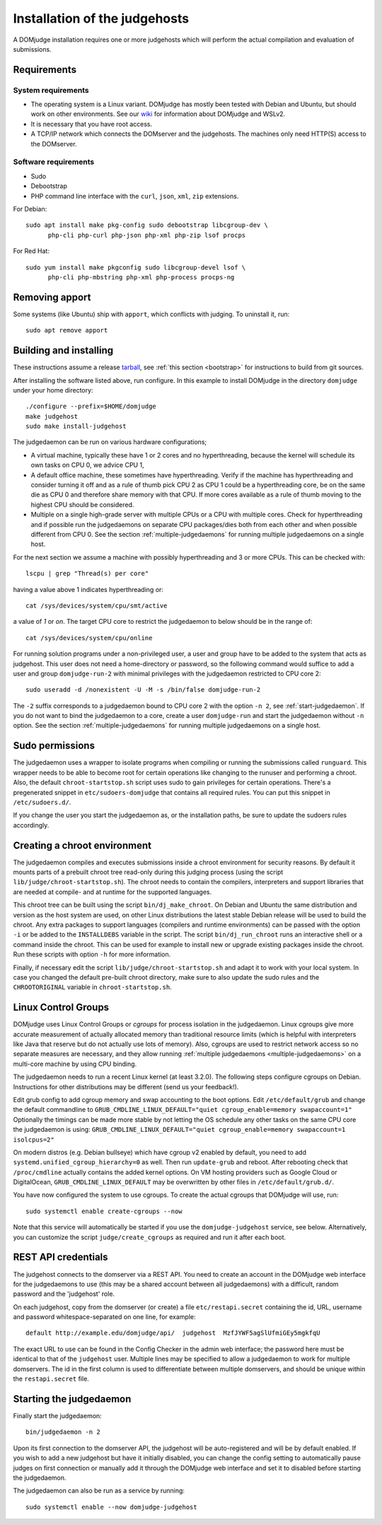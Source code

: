 Installation of the judgehosts
==============================

A DOMjudge installation requires one or more judgehosts which will perform
the actual compilation and evaluation of submissions.

.. _judgehost_requirements:

Requirements
------------

System requirements
```````````````````

* The operating system is a Linux variant. DOMjudge has mostly
  been tested with Debian and Ubuntu, but should work on other environments.
  See our `wiki <https://github.com/DOMjudge/domjudge/wiki/Running-DOMjudge-in-WSL>`_ for information about DOMjudge and WSLv2.
* It is necessary that you have root access.
* A TCP/IP network which connects the DOMserver and the judgehosts.
  The machines only need HTTP(S) access to the DOMserver.


Software requirements
`````````````````````

* Sudo
* Debootstrap
* PHP command line interface with the ``curl``, ``json``, ``xml``,
  ``zip`` extensions.

For Debian::

  sudo apt install make pkg-config sudo debootstrap libcgroup-dev \
        php-cli php-curl php-json php-xml php-zip lsof procps

For Red Hat::

  sudo yum install make pkgconfig sudo libcgroup-devel lsof \
        php-cli php-mbstring php-xml php-process procps-ng

.. _installing-judgehost:

Removing apport
---------------

Some systems (like Ubuntu) ship with ``apport``, which conflicts with judging.
To uninstall it, run::

  sudo apt remove apport

Building and installing
-----------------------
These instructions assume a release `tarball <https://www.domjudge.org/download>`_, see :ref:`this section <bootstrap>`
for instructions to build from git sources.

After installing the software listed above, run configure. In this
example to install DOMjudge in the directory ``domjudge`` under your
home directory::

  ./configure --prefix=$HOME/domjudge
  make judgehost
  sudo make install-judgehost

The judgedaemon can be run on various hardware configurations;

- A virtual machine, typically these have 1 or 2 cores and no hyperthreading, because the kernel will schedule its own tasks on CPU 0, we advice CPU 1,
- A default office machine, these sometimes have hyperthreading. Verify if the machine has hyperthreading and consider turning it off and as a rule of thumb pick CPU 2 as CPU 1 could be a hyperthreading core, be on the same die as CPU 0 and therefore share memory with that CPU. If more cores available as a rule of thumb moving to the highest CPU should be considered.
- Multiple on a single high-grade server with multiple CPUs or a CPU with multiple cores. Check for hyperthreading and if possible run the judgedaemons on separate CPU packages/dies both from each other and when possible different from CPU 0. See the section :ref:`multiple-judgedaemons` for running multiple judgedaemons on a single host.

For the next section we assume a machine with possibly hyperthreading and 3 or more CPUs. This can be checked with::

  lscpu | grep "Thread(s) per core"

having a value above 1 indicates hyperthreading or::

  cat /sys/devices/system/cpu/smt/active

a value of `1` or `on`. The target CPU core to restrict the judgedaemon to below should be in the range of::

  cat /sys/devices/system/cpu/online

For running solution programs under a non-privileged user, a user and group have
to be added to the system that acts as judgehost. This user does not
need a home-directory or password, so the following command would
suffice to add a user and group ``domjudge-run-2`` with minimal privileges
with the judgedaemon restricted to CPU core 2::

  sudo useradd -d /nonexistent -U -M -s /bin/false domjudge-run-2

The ``-2`` suffix corresponds to a judgedaemon bound to CPU core 2
with the option ``-n 2``, see :ref:`start-judgedaemon`. If you do not
want to bind the judgedaemon to a core, create a user ``domjudge-run``
and start the judgedaemon without ``-n`` option.
See the section :ref:`multiple-judgedaemons` for running multiple
judgedaemons on a single host.

Sudo permissions
----------------

The judgedaemon uses a wrapper to isolate programs when compiling
or running the submissions called ``runguard``. This wrapper needs
to be able to become root for certain operations like changing to the
runuser and performing a chroot. Also, the default
``chroot-startstop.sh`` script uses sudo to gain privileges for
certain operations. There's a pregenerated snippet
in ``etc/sudoers-domjudge`` that contains all required rules. You can
put this snippet in ``/etc/sudoers.d/``.

If you change the user you start the judgedaemon as, or the installation
paths, be sure to update the sudoers rules accordingly.

.. _make-chroot:

Creating a chroot environment
-----------------------------

The judgedaemon compiles and executes submissions inside a chroot
environment for security reasons. By default it mounts parts of a
prebuilt chroot tree read-only during this judging process (using
the script ``lib/judge/chroot-startstop.sh``). The chroot needs
to contain the compilers, interpreters and support libraries that
are needed at compile- and at runtime for the supported languages.

This chroot tree can be built using the script
``bin/dj_make_chroot``. On Debian and Ubuntu the same
distribution and version as the host system are used, on other Linux
distributions the latest stable Debian release will be used to build
the chroot. Any extra packages to support languages (compilers and
runtime environments) can be passed with the option ``-i`` or be
added to the ``INSTALLDEBS`` variable in the script. The script
``bin/dj_run_chroot`` runs an interactive shell or a command inside
the chroot. This can be used for example to install new or upgrade
existing packages inside the chroot.
Run these scripts with option ``-h`` for more information.

Finally, if necessary edit the script ``lib/judge/chroot-startstop.sh``
and adapt it to work with your local system. In case you changed the
default pre-built chroot directory, make sure to also update the sudo
rules and the ``CHROOTORIGINAL`` variable in ``chroot-startstop.sh``.

Linux Control Groups
--------------------

DOMjudge uses Linux Control Groups or *cgroups* for process isolation in
the judgedaemon. Linux cgroups give more accurate measurement of
actually allocated memory than traditional resource limits (which is
helpful with interpreters like Java that reserve but do not actually use
lots of memory). Also, cgroups are used to restrict network access so
no separate measures are necessary, and they allow running
:ref:`multiple judgedaemons <multiple-judgedaemons>`
on a multi-core machine by using CPU binding.

The judgedaemon needs to run a recent Linux kernel (at least 3.2.0). The
following steps configure cgroups on Debian. Instructions for other
distributions may be different (send us your feedback!).

Edit grub config to add cgroup memory and swap accounting to the boot
options. Edit ``/etc/default/grub`` and change the default
commandline to
``GRUB_CMDLINE_LINUX_DEFAULT="quiet cgroup_enable=memory swapaccount=1"``
Optionally the timings can be made more stable by not letting the OS schedule
any other tasks on the same CPU core the judgedaemon is using:
``GRUB_CMDLINE_LINUX_DEFAULT="quiet cgroup_enable=memory swapaccount=1 isolcpus=2"``

On modern distros (e.g. Debian bullseye) which have cgroup v2 enabled by
default, you need to add ``systemd.unified_cgroup_hierarchy=0`` as well.
Then run ``update-grub`` and reboot.
After rebooting check that ``/proc/cmdline`` actually contains the
added kernel options. On VM hosting providers such as Google Cloud or
DigitalOcean, ``GRUB_CMDLINE_LINUX_DEFAULT`` may be overwritten
by other files in ``/etc/default/grub.d/``.

You have now configured the system to use cgroups. To create
the actual cgroups that DOMjudge will use, run::

  sudo systemctl enable create-cgroups --now

Note that this service will automatically be started if you use the
``domjudge-judgehost`` service, see below. Alternatively, you can
customize the script ``judge/create_cgroups`` as required and run it
after each boot.


REST API credentials
--------------------

The judgehost connects to the domserver via a REST API. You need to
create an account in the DOMjudge web interface for the judgedaemons
to use (this may be a shared account between all judgedaemons) with
a difficult, random password and the 'judgehost' role.

On each judgehost, copy from the domserver (or create) a file
``etc/restapi.secret`` containing the id, URL,
username and password whitespace-separated on one line, for example::

  default http://example.edu/domjudge/api/  judgehost  MzfJYWF5agSlUfmiGEy5mgkfqU

The exact URL to use can be found in the Config Checker in the
admin web interface; the password here must be identical to that of the
``judgehost`` user. Multiple lines may be specified to allow a
judgedaemon to work for multiple domservers. The id in the first column
is used to differentiate between multiple domservers, and should be
unique within the ``restapi.secret`` file.

.. _start-judgedaemon:

Starting the judgedaemon
------------------------

Finally start the judgedaemon::

  bin/judgedaemon -n 2

Upon its first connection to the domserver API, the judgehost will be
auto-registered and will be by default enabled. If you wish to
add a new judgehost but have it initially disabled, you can change the config
setting to automatically pause judges on first connection or manually add it
through the DOMjudge web interface and set it to disabled before starting
the judgedaemon.

The judgedaemon can also be run as a service by running::

  sudo systemctl enable --now domjudge-judgehost
